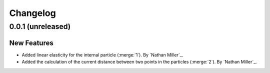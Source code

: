 .. _changelog:


#########
Changelog
#########

******************
0.0.1 (unreleased)
******************

New Features
============
- Added linear elasticity for the internal particle (:merge:`1`). By `Nathan Miller`_.
- Added the calculation of the current distance between two points in the particles (:merge:`2`). By `Nathan Miller`_.
